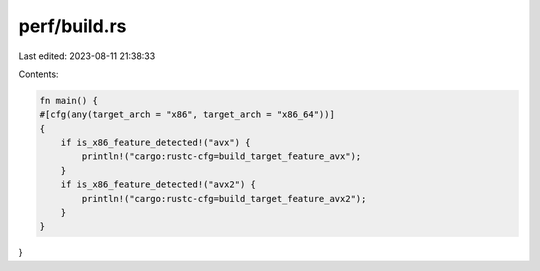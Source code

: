 perf/build.rs
=============

Last edited: 2023-08-11 21:38:33

Contents:

.. code-block:: rs

    fn main() {
    #[cfg(any(target_arch = "x86", target_arch = "x86_64"))]
    {
        if is_x86_feature_detected!("avx") {
            println!("cargo:rustc-cfg=build_target_feature_avx");
        }
        if is_x86_feature_detected!("avx2") {
            println!("cargo:rustc-cfg=build_target_feature_avx2");
        }
    }
}


